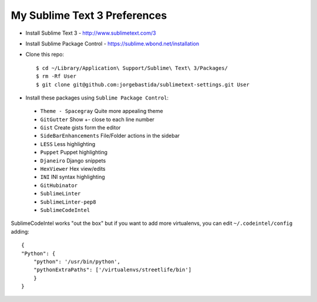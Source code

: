 My Sublime Text 3 Preferences
-----------------------------

* Install Sublime Text 3 - http://www.sublimetext.com/3
* Install Sublime Package Control - https://sublime.wbond.net/installation

* Clone this repo::

    $ cd ~/Library/Application\ Support/Sublime\ Text\ 3/Packages/
    $ rm -Rf User
    $ git clone git@github.com:jorgebastida/sublimetext-settings.git User

* Install these packages using ``Sublime Package Control``:
 * ``Theme - Spacegray`` Quite more appealing theme
 * ``GitGutter`` Show +- close to each line number
 * ``Gist`` Create gists form the editor
 * ``SideBarEnhancements`` File/Folder actions in the sidebar
 * ``LESS`` Less highlighting
 * ``Puppet`` Puppet highlighting
 * ``Djaneiro`` Django snippets
 * ``Hex​Viewer`` Hex​ view/edits
 * ``INI`` INI syntax highlighting
 * ``GitHubinator``
 * ``SublimeLinter``
 * ``SublimeLinter-pep8``
 * ``SublimeCodeIntel``


SublimeCodeIntel works "out the box" but if you want to add more virtualenvs, you can edit ``~/.codeintel/config`` adding::

    {
    "Python": {
        "python": '/usr/bin/python',
        "pythonExtraPaths": ['/virtualenvs/streetlife/bin']
        }
    }
